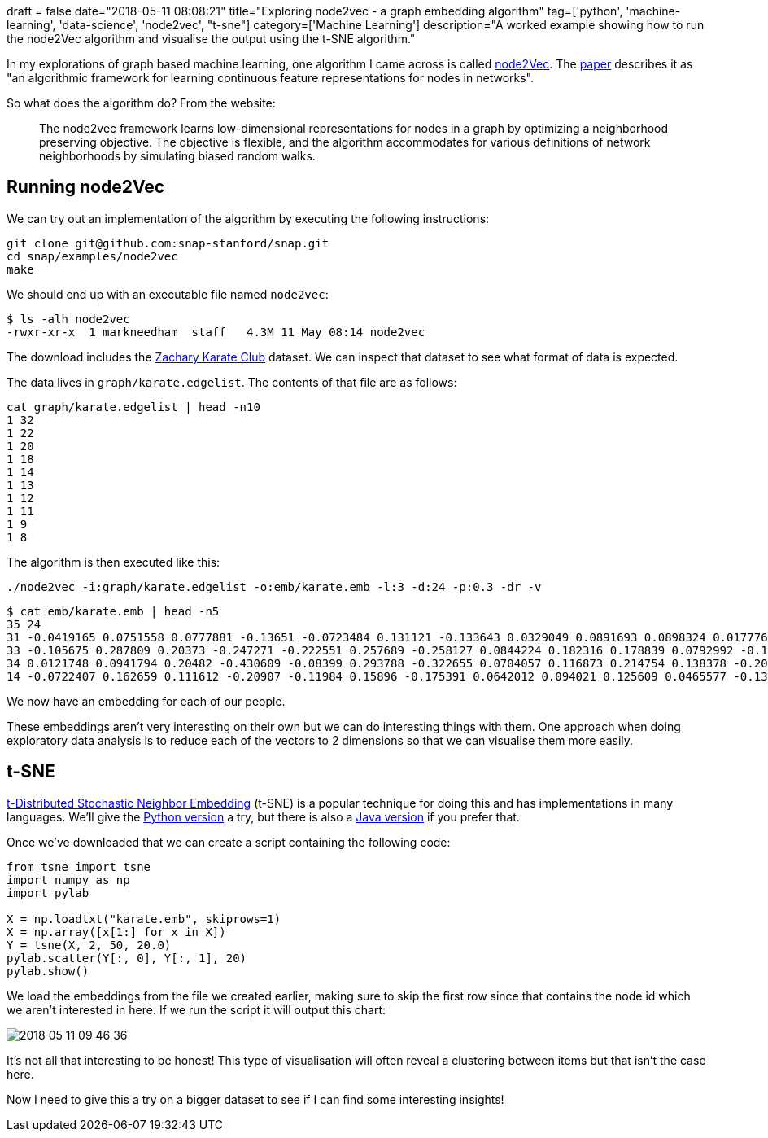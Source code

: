 +++
draft = false
date="2018-05-11 08:08:21"
title="Exploring node2vec - a graph embedding algorithm"
tag=['python', 'machine-learning', 'data-science', 'node2vec', "t-sne"]
category=['Machine Learning']
description="A worked example showing how to run the node2Vec algorithm and visualise the output using the t-SNE algorithm."
+++

In my explorations of graph based machine learning, one algorithm I came across is called http://snap.stanford.edu/node2vec/[node2Vec^].
The https://cs.stanford.edu/~jure/pubs/node2vec-kdd16.pdf[paper^] describes it as "an algorithmic framework for learning continuous feature representations for nodes in networks".

So what does the algorithm do?
From the website:
____
The node2vec framework learns low-dimensional representations for nodes in a graph by optimizing a neighborhood preserving objective.
The objective is flexible, and the algorithm accommodates for various definitions of network neighborhoods by simulating biased random walks.
____

[[running-node2vec]]
== Running node2Vec

We can try out an implementation of the algorithm by executing the following instructions:

[source, bash]
----
git clone git@github.com:snap-stanford/snap.git
cd snap/examples/node2vec
make
----

We should end up with an executable file named `node2vec`:

[source, bash]
----
$ ls -alh node2vec
-rwxr-xr-x  1 markneedham  staff   4.3M 11 May 08:14 node2vec
----

The download includes the https://en.wikipedia.org/wiki/Zachary%27s_karate_club[Zachary Karate Club^] dataset.
We can inspect that dataset to see what format of data is expected.

The data lives in `graph/karate.edgelist`.
The contents of that file are as follows:

[source, bash]
----
cat graph/karate.edgelist | head -n10
1 32
1 22
1 20
1 18
1 14
1 13
1 12
1 11
1 9
1 8
----

The algorithm is then executed like this:

[source, bash]
----
./node2vec -i:graph/karate.edgelist -o:emb/karate.emb -l:3 -d:24 -p:0.3 -dr -v
----

[source, bash]
----
$ cat emb/karate.emb | head -n5
35 24
31 -0.0419165 0.0751558 0.0777881 -0.13651 -0.0723484 0.131121 -0.133643 0.0329049 0.0891693 0.0898324 0.0177763 -0.0947387 0.0152228 -0.00862188 0.0383254 0.222333 0.117794 0.189328 0.0327467 0.142506 -0.0787722 0.0757344 -0.0127497 -0.0305164
33 -0.105675 0.287809 0.20373 -0.247271 -0.222551 0.257689 -0.258127 0.0844224 0.182316 0.178839 0.0792992 -0.166362 0.114856 0.0422123 0.152787 0.551674 0.332224 0.487846 0.0619851 0.386913 -0.142459 0.173472 0.0184598 -0.100818
34 0.0121748 0.0941794 0.20482 -0.430609 -0.08399 0.293788 -0.322655 0.0704057 0.116873 0.214754 0.138378 -0.207141 -0.0159013 -0.238914 0.037141 0.541439 0.324653 0.458905 0.0216556 0.270057 -0.204671 0.135203 -0.0818273 -0.122353
14 -0.0722407 0.162659 0.111612 -0.20907 -0.11984 0.15896 -0.175391 0.0642012 0.094021 0.125609 0.0465577 -0.131715 0.0683675 -0.0097801 0.0467595 0.340551 0.210111 0.279932 0.0283343 0.231359 -0.112208 0.114253 0.00908989 -0.0907061
----

We now have an embedding for each of our people.

These embeddings aren't very interesting on their own but we can do interesting things with them.
One approach when doing exploratory data analysis is to reduce each of the vectors to 2 dimensions so that we can visualise them more easily.

== t-SNE

https://lvdmaaten.github.io/tsne/[t-Distributed Stochastic Neighbor Embedding^] (t-SNE) is a popular technique for doing this and has implementations in many languages.
We'll give the https://lvdmaaten.github.io/tsne/code/tsne_python.zip[Python version^] a try, but there is also a https://github.com/lejon/T-SNE-Java[Java version^] if you prefer that.

Once we've downloaded that we can create a script containing the following code:

[source, bash]
----
from tsne import tsne
import numpy as np
import pylab

X = np.loadtxt("karate.emb", skiprows=1)
X = np.array([x[1:] for x in X])
Y = tsne(X, 2, 50, 20.0)
pylab.scatter(Y[:, 0], Y[:, 1], 20)
pylab.show()
----

We load the embeddings from the file we created earlier, making sure to skip the first row since that contains the node id which we aren't interested in here.
If we run the script it will output this chart:

image::{{<siteurl>}}/uploads/2018/05/2018-05-11_09-46-36.png[]

It's not all that interesting to be honest!
This type of visualisation will often reveal a clustering between items but that isn't the case here.

Now I need to give this a try on a bigger dataset to see if I can find some interesting insights!
